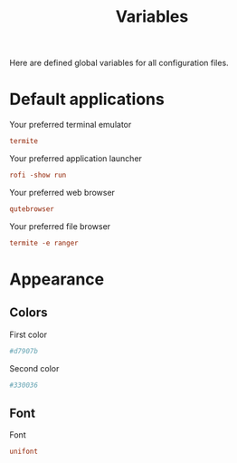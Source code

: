 #+TITLE: Variables
#+OPTIONS: prop:t

Here are defined global variables for all configuration files.

* Default applications
:PROPERTIES:
:header-args: :tangle no
:END:

Your preferred terminal emulator
#+NAME: terminal
#+BEGIN_SRC conf
termite
#+END_SRC

Your preferred application launcher
#+NAME: menu
#+BEGIN_SRC conf
rofi -show run
#+END_SRC

Your preferred web browser
#+NAME: web_browser
#+BEGIN_SRC conf
qutebrowser
#+END_SRC

Your preferred file browser
#+NAME: file_browser
#+BEGIN_SRC conf
termite -e ranger
#+END_SRC

* Appearance
:PROPERTIES:
:header-args: :tangle no
:END:

** Colors
First color
#+name: color1
#+begin_src conf
#d7907b
#+end_src

Second color
#+name: color2
#+begin_src conf
#330036
#+end_src

** Font
Font
#+name: font
#+begin_src conf
unifont
#+end_src

